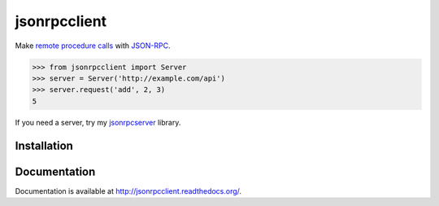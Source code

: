 jsonrpcclient
=============

Make `remote procedure calls
<http://en.wikipedia.org/wiki/Remote_procedure_call>`_ with `JSON-RPC
<http://www.jsonrpc.org/>`_.

.. sourcecode:: python

    >>> from jsonrpcclient import Server
    >>> server = Server('http://example.com/api')
    >>> server.request('add', 2, 3)
    5

If you need a server, try my `jsonrpcserver
<https://pypi.python.org/pypi/jsonrpcserver>`_ library.

Installation
------------

.. source-code:: sh

    $ pip install jsonrpcclient

Documentation
-------------

Documentation is available at http://jsonrpcclient.readthedocs.org/.
